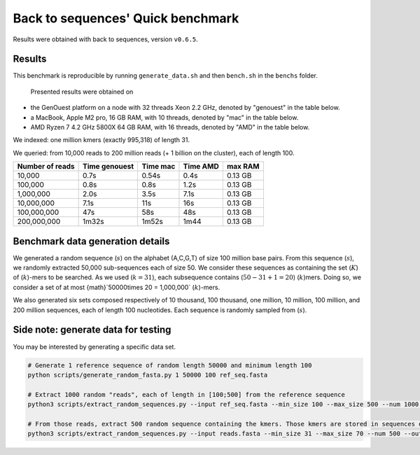 Back to sequences' Quick benchmark
==================================
Results were obtained with back to sequences, version ``v0.6.5``.

Results
-------
This benchmark is reproducible by running ``generate_data.sh`` and then ``bench.sh`` in the ``benchs`` folder. 

  Presented results were obtained on 
* the GenOuest platform on a node with 32 threads Xeon 2.2 GHz, denoted by "genouest" in the table below.
* a MacBook, Apple M2 pro, 16 GB RAM, with 10 threads, denoted by "mac" in the table below.
* AMD Ryzen 7 4.2 GHz 5800X 64 GB RAM,  with 16 threads, denoted by "AMD" in the table below.

We indexed: one million kmers (exactly 995,318) of length 31.

We queried: from 10,000 reads to 200 million reads (+ 1 billion on the cluster), each of length 100.

===============  =============  ========  ========  =======
Number of reads  Time genouest  Time mac  Time AMD  max RAM
===============  =============  ========  ========  =======
10,000           0.7s           0.54s     0.4s      0.13 GB
100,000          0.8s           0.8s      1.2s      0.13 GB
1,000,000        2.0s           3.5s      7.1s      0.13 GB
10,000,000       7.1s           11s       16s       0.13 GB
100,000,000      47s            58s       48s       0.13 GB
200,000,000      1m32s          1m52s     1m44      0.13 GB
===============  =============  ========  ========  =======


Benchmark data generation details
---------------------------------
We generated a random sequence  (:math:`s`) on the alphabet (A,C,G,T) of size
100 million base pairs. From this sequence  (:math:`s`), we randomly extracted
50,000 sub-sequences each of size 50. We consider these sequences as
containing the set (:math:`K`) of (:math:`k`)-mers to be searched. As we used
(:math:`k=31`), each subsequence contains (:math:`50-31+1 = 20`) (:math:`k`)mers. Doing so, we
consider a set of at most {math}`50000\times 20 = 1,000,000` (:math:`k`)-mers.

We also generated six sets composed respectively of 10 thousand, 100 thousand, one million, 10
million, 100 million, and 200 million sequences, each of length 100
nucleotides. Each sequence is randomly sampled from (:math:`s`).

Side note: generate data for testing
------------------------------------

You may be interested by generating a specific data set.

.. code-block:: console

  # Generate 1 reference sequence of random length 50000 and minimum length 100
  python scripts/generate_random_fasta.py 1 50000 100 ref_seq.fasta

  # Extract 1000 random "reads", each of length in [100;500] from the reference sequence
  python3 scripts/extract_random_sequences.py --input ref_seq.fasta --min_size 100 --max_size 500 --num 1000 --output reads.fasta 

  # From those reads, extract 500 random sequence containing the kmers. Those kmers are stored in sequences of length in [31;70]
  python3 scripts/extract_random_sequences.py --input reads.fasta --min_size 31 --max_size 70 --num 500 --output compacted_kmers.fasta
